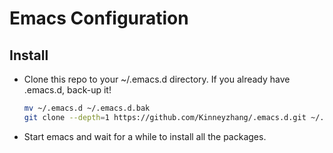 #+STARTUP: showall hidestars
* Emacs Configuration
** Install
   * Clone this repo to your ~/.emacs.d directory. If you already have .emacs.d, back-up it!
     #+BEGIN_SRC sh
       mv ~/.emacs.d ~/.emacs.d.bak
       git clone --depth=1 https://github.com/Kinneyzhang/.emacs.d.git ~/.emacs.d --recursive
     #+END_SRC
   * Start emacs and wait for a while to install all the packages.
